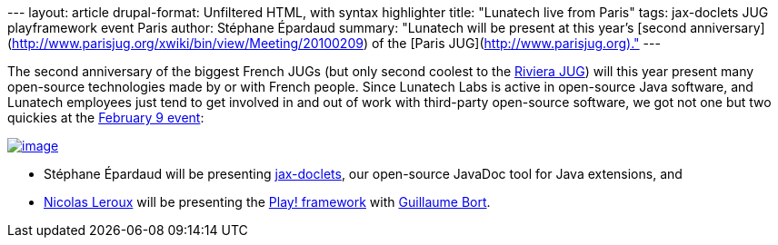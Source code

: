 --- layout: article drupal-format: Unfiltered HTML, with syntax
highlighter title: "Lunatech live from Paris" tags: jax-doclets JUG
playframework event Paris author: Stéphane Épardaud summary: "Lunatech
will be present at this year's [second
anniversary](http://www.parisjug.org/xwiki/bin/view/Meeting/20100209) of
the [Paris JUG](http://www.parisjug.org)." ---

The second anniversary of the biggest French JUGs (but only second
coolest to the http://www.rivierajug.org[Riviera JUG]) will this year
present many open-source technologies made by or with French people.
Since Lunatech Labs is active in open-source Java software, and Lunatech
employees just tend to get involved in and out of work with third-party
open-source software, we got not one but two quickies at the
http://www.parisjug.org/xwiki/bin/view/Meeting/20100209[February 9
event]:

http://www.parisjug.org/xwiki/bin/view/Meeting/20100209[image:juggyannif02.jpg[image]]

* Stéphane Épardaud will be presenting
http://www.lunatech-labs.com/open-source/jax-doclets[jax-doclets], our
open-source JavaDoc tool for Java extensions, and
* link:/author/nicolas-leroux[Nicolas Leroux] will be presenting the
http://www.playframework.org[Play! framework] with
http://guillaume.bort.fr/[Guillaume Bort].
